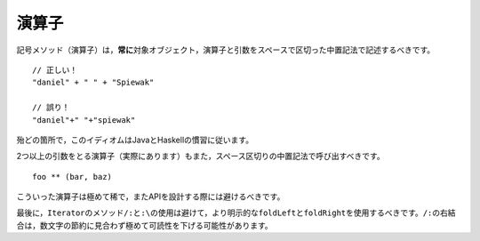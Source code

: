 .. Operators
演算子
---------

.. Symbolic methods (operators) should *always* be invoked using infix notation with
   spaces separated the target, the operator and the parameter::
記号メソッド（演算子）は，\ **常に**\ 対象オブジェクト，演算子と引数をスペースで区切った中置記法で記述するべきです。 ::
    
    // 正しい！
    "daniel" + " " + "Spiewak"
    
    // 誤り！
    "daniel"+" "+"spiewak"
    
.. For the most part, this idiom follows Java and Haskell syntactic conventions.
殆どの箇所で，このイディオムはJavaとHaskellの慣習に従います。

.. Operators which take more than one parameter (they do exist!) should still be
   invoked using infix notation, delimited by spaces::
2つ以上の引数をとる演算子（実際にあります）もまた，スペース区切りの中置記法で呼び出すべきです。 ::
    
    foo ** (bar, baz)
    
.. Such operators are fairly rare, however, and should be avoided during API design.
こういった演算子は極めて稀で，またAPIを設計する際には避けるべきです。

.. Finally, the use of the ``/:`` and ``:\`` should be avoided in preference to the more explicit
   ``foldLeft`` and ``foldRight`` method of ``Iterator``.  The right-associativity of the ``/:`` 
   can lead to extremely confusing code, at the benefit of saving a few characters.
最後に，\ ``Iterator``\ のメソッド\ ``/:``\ と\ ``:\``\ の使用は避けて，より明示的な\ ``foldLeft``\ と\
\ ``foldRight``\ を使用するべきです。\ ``/:``\ の右結合は，数文字の節約に見合わず極めて可読性を下げる可能性があります。
